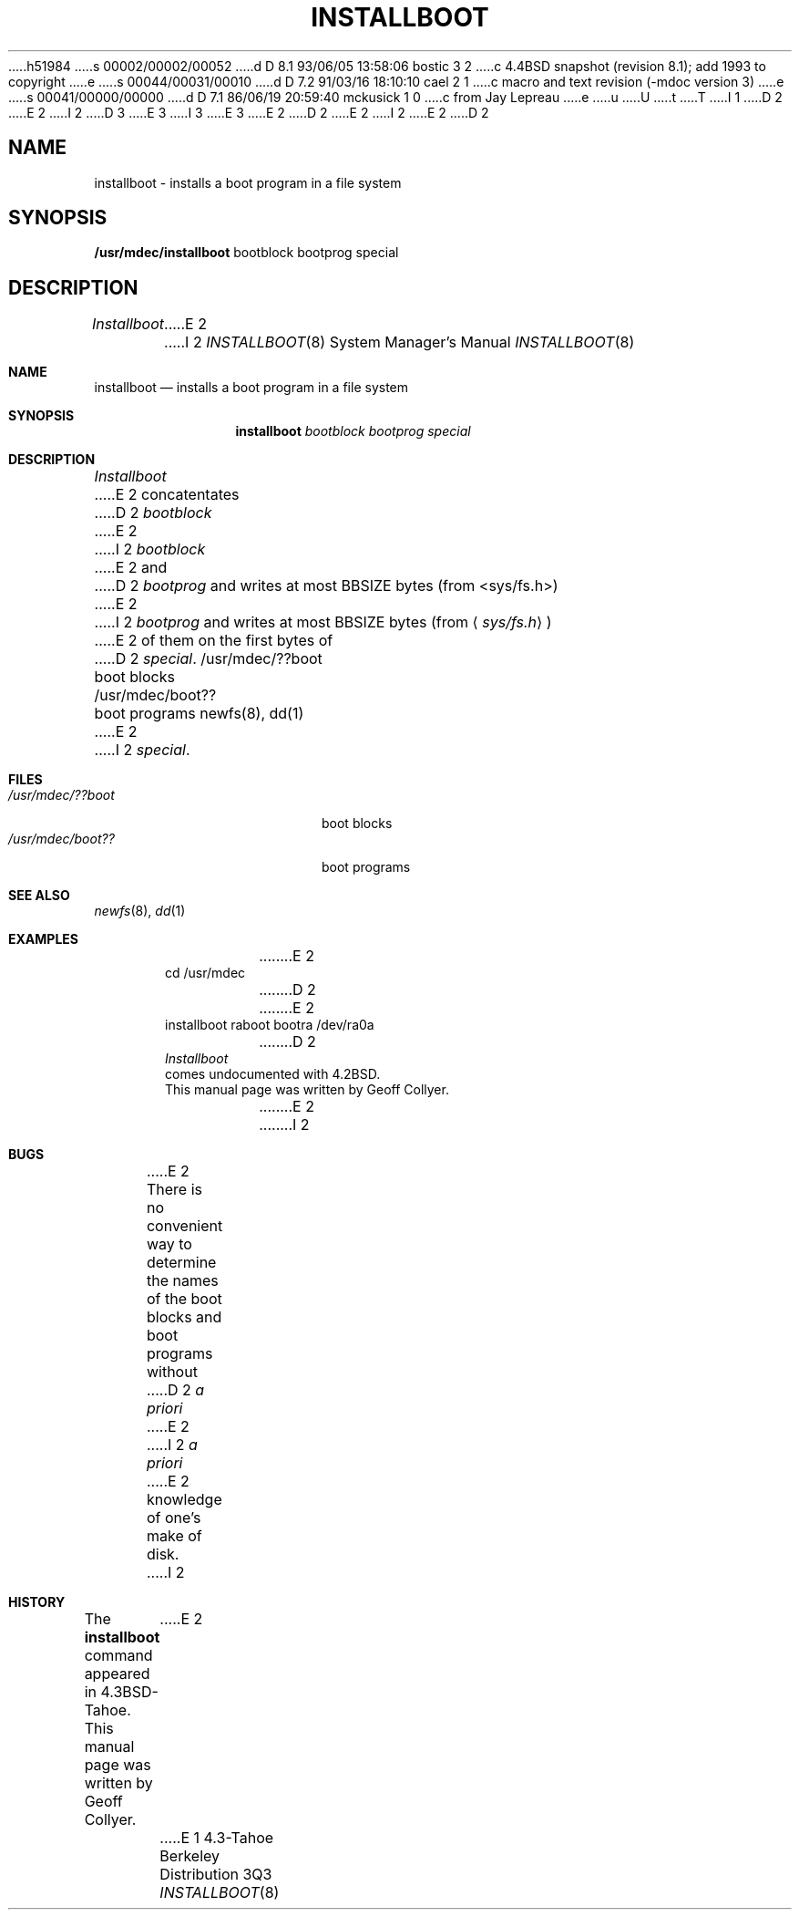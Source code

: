 h51984
s 00002/00002/00052
d D 8.1 93/06/05 13:58:06 bostic 3 2
c 4.4BSD snapshot (revision 8.1); add 1993 to copyright
e
s 00044/00031/00010
d D 7.2 91/03/16 18:10:10 cael 2 1
c macro and text revision (-mdoc version 3)
e
s 00041/00000/00000
d D 7.1 86/06/19 20:59:40 mckusick 1 0
c from Jay Lepreau
e
u
U
t
T
I 1
D 2
.\" Copyright (c) 1986 Regents of the University of California.
.\" All rights reserved.  The Berkeley software License Agreement
.\" specifies the terms and conditions for redistribution.
E 2
I 2
D 3
.\" Copyright (c) 1986, 1991 Regents of the University of California.
.\" All rights reserved.
E 3
I 3
.\" Copyright (c) 1986, 1991, 1993
.\"	The Regents of the University of California.  All rights reserved.
E 3
E 2
.\"
D 2
.\"	%W% (Berkeley) %G%
E 2
I 2
.\" %sccs.include.redist.man%
E 2
.\"
D 2
.TH INSTALLBOOT 8V "%Q%"
.UC 7
.SH NAME
installboot \- installs a boot program in a file system
.SH SYNOPSIS
.B /usr/mdec/installboot
bootblock bootprog special
.SH DESCRIPTION
.I Installboot
E 2
I 2
.\"     %W% (Berkeley) %G%
.\"
.Dd %Q%
.Dt INSTALLBOOT 8
.Os BSD 4.3t
.Sh NAME
.Nm installboot
.Nd installs a boot program in a file system
.Sh SYNOPSIS
.Nm installboot
.Ar bootblock bootprog special
.Sh DESCRIPTION
.Xr Installboot
E 2
concatentates
D 2
.I bootblock
E 2
I 2
.Ar bootblock
E 2
and
D 2
.I bootprog
and writes at most BBSIZE bytes (from <sys/fs.h>)
E 2
I 2
.Ar bootprog
and writes at most
.Dv BBSIZE
bytes (from
.Aq Pa sys/fs.h )
E 2
of them on the first bytes of
D 2
.IR special .
.SH FILES
/usr/mdec/??boot	boot blocks
.br
/usr/mdec/boot??	boot programs
.SH SEE ALSO
newfs(8), dd(1)
.SH EXAMPLES
E 2
I 2
.Ar special .
.Sh FILES
.Bl -tag -width /usr/mdec/bootxxx -compact
.It Pa /usr/mdec/??boot
boot blocks
.It Pa /usr/mdec/boot??
boot programs
.El
.Sh SEE ALSO
.Xr newfs 8 ,
.Xr dd 1
.Sh EXAMPLES
.Bd -literal -offset indent -compact
E 2
cd /usr/mdec
D 2
.br
E 2
installboot raboot bootra /dev/ra0a
D 2
.SH HISTORY
.I Installboot
comes undocumented with 4.2BSD.
This manual page was written by Geoff Collyer.
.SH BUGS
E 2
I 2
.Ed
.Sh BUGS
E 2
There is no convenient way to determine the names of the boot blocks
and boot programs without
D 2
.I "a priori"
E 2
I 2
.Em a priori
E 2
knowledge of one's make of disk.
I 2
.Sh HISTORY
The
.Nm
command appeared in
.Bx 4.3 tahoe .
This manual page was written by Geoff Collyer.
E 2
E 1
